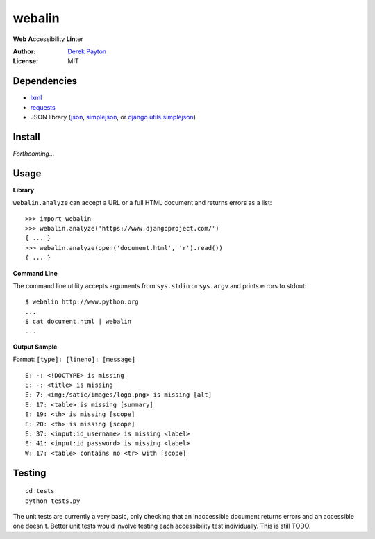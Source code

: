 webalin
=======

**Web** **A**\ ccessibility **Lin**\ ter

:Author: `Derek Payton`_
:License: MIT

Dependencies
------------

* `lxml`_
* `requests`_
* JSON library (`json`_, `simplejson`_, or `django.utils.simplejson`_)

Install
-------

*Forthcoming...*

Usage
-----

**Library**


``webalin.analyze`` can accept a URL or a full HTML document and returns errors
as a list::

    >>> import webalin
    >>> webalin.analyze('https://www.djangoproject.com/')
    { ... }
    >>> webalin.analyze(open('document.html', 'r').read())
    { ... }

**Command Line**

The command line utility accepts arguments from ``sys.stdin`` or ``sys.argv``
and prints errors to stdout::

    $ webalin http://www.python.org
    ...
    $ cat document.html | webalin
    ...

**Output Sample**

Format: ``[type]: [lineno]: [message]``

::

    E: -: <!DOCTYPE> is missing
    E: -: <title> is missing
    E: 7: <img:/satic/images/logo.png> is missing [alt]
    E: 17: <table> is missing [summary]
    E: 19: <th> is missing [scope]
    E: 20: <th> is missing [scope]
    E: 37: <input:id_username> is missing <label>
    E: 41: <input:id_password> is missing <label>
    W: 17: <table> contains no <tr> with [scope]

Testing
-------

::

    cd tests
    python tests.py

The unit tests are currently a very basic, only checking that an inaccessible
document returns errors and an accessible one doesn't. Better unit tests would
involve testing each accessibility test individually. This is still TODO.


.. _Derek Payton: http://dmpayton.com
.. _lxml: http://lxml.de/
.. _requests: http://python-requests.org/
.. _json: http://docs.python.org/library/json.html
.. _simplejson: http://pypi.python.org/pypi/simplejson/
.. _django.utils.simplejson: https://www.djangoproject.com/
